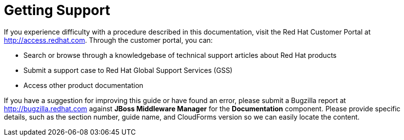 [[getting_support]]
= Getting Support

If you experience difficulty with a procedure described in this documentation, visit the Red Hat Customer Portal at http://access.redhat.com. Through the customer portal, you can:

* Search or browse through a knowledgebase of technical support articles about Red Hat products
* Submit a support case to Red Hat Global Support Services (GSS)
* Access other product documentation

If you have a suggestion for improving this guide or have found an error, please submit a Bugzilla report at http://bugzilla.redhat.com against *JBoss Middleware Manager* for the *Documentation* component. Please provide specific details, such as the section number, guide name, and CloudForms version so we can easily locate the content. 
